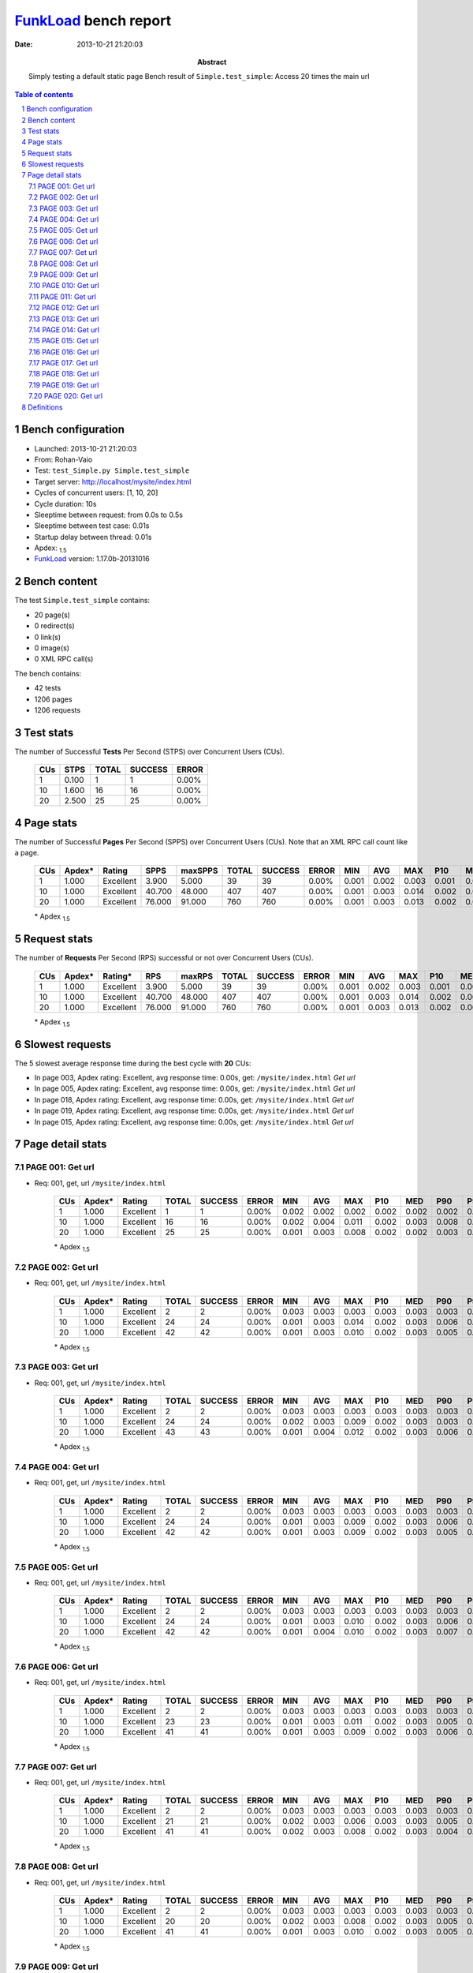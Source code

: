 ======================
FunkLoad_ bench report
======================


:date: 2013-10-21 21:20:03
:abstract: Simply testing a default static page
           Bench result of ``Simple.test_simple``: 
           Access 20 times the main url

.. _FunkLoad: http://funkload.nuxeo.org/
.. sectnum::    :depth: 2
.. contents:: Table of contents
.. |APDEXT| replace:: \ :sub:`1.5`

Bench configuration
-------------------

* Launched: 2013-10-21 21:20:03
* From: Rohan-Vaio
* Test: ``test_Simple.py Simple.test_simple``
* Target server: http://localhost/mysite/index.html
* Cycles of concurrent users: [1, 10, 20]
* Cycle duration: 10s
* Sleeptime between request: from 0.0s to 0.5s
* Sleeptime between test case: 0.01s
* Startup delay between thread: 0.01s
* Apdex: |APDEXT|
* FunkLoad_ version: 1.17.0b-20131016


Bench content
-------------

The test ``Simple.test_simple`` contains: 

* 20 page(s)
* 0 redirect(s)
* 0 link(s)
* 0 image(s)
* 0 XML RPC call(s)

The bench contains:

* 42 tests
* 1206 pages
* 1206 requests


Test stats
----------

The number of Successful **Tests** Per Second (STPS) over Concurrent Users (CUs).

 .. image:: tests.png

 ================== ================== ================== ================== ==================
                CUs               STPS              TOTAL            SUCCESS              ERROR
 ================== ================== ================== ================== ==================
                  1              0.100                  1                  1             0.00%
                 10              1.600                 16                 16             0.00%
                 20              2.500                 25                 25             0.00%
 ================== ================== ================== ================== ==================



Page stats
----------

The number of Successful **Pages** Per Second (SPPS) over Concurrent Users (CUs).
Note that an XML RPC call count like a page.

 .. image:: pages_spps.png
 .. image:: pages.png

 ================== ================== ================== ================== ================== ================== ================== ================== ================== ================== ================== ================== ================== ================== ==================
                CUs             Apdex*             Rating               SPPS            maxSPPS              TOTAL            SUCCESS              ERROR                MIN                AVG                MAX                P10                MED                P90                P95
 ================== ================== ================== ================== ================== ================== ================== ================== ================== ================== ================== ================== ================== ================== ==================
                  1              1.000          Excellent              3.900              5.000                 39                 39             0.00%              0.001              0.002              0.003              0.001              0.003              0.003              0.003
                 10              1.000          Excellent             40.700             48.000                407                407             0.00%              0.001              0.003              0.014              0.002              0.003              0.005              0.006
                 20              1.000          Excellent             76.000             91.000                760                760             0.00%              0.001              0.003              0.013              0.002              0.003              0.006              0.008
 ================== ================== ================== ================== ================== ================== ================== ================== ================== ================== ================== ================== ================== ================== ==================

 \* Apdex |APDEXT|

Request stats
-------------

The number of **Requests** Per Second (RPS) successful or not over Concurrent Users (CUs).

 .. image:: requests_rps.png
 .. image:: requests.png
 .. image:: time_rps.png

 ================== ================== ================== ================== ================== ================== ================== ================== ================== ================== ================== ================== ================== ================== ==================
                CUs             Apdex*            Rating*                RPS             maxRPS              TOTAL            SUCCESS              ERROR                MIN                AVG                MAX                P10                MED                P90                P95
 ================== ================== ================== ================== ================== ================== ================== ================== ================== ================== ================== ================== ================== ================== ==================
                  1              1.000          Excellent              3.900              5.000                 39                 39             0.00%              0.001              0.002              0.003              0.001              0.003              0.003              0.003
                 10              1.000          Excellent             40.700             48.000                407                407             0.00%              0.001              0.003              0.014              0.002              0.003              0.005              0.006
                 20              1.000          Excellent             76.000             91.000                760                760             0.00%              0.001              0.003              0.013              0.002              0.003              0.006              0.008
 ================== ================== ================== ================== ================== ================== ================== ================== ================== ================== ================== ================== ================== ================== ==================

 \* Apdex |APDEXT|

Slowest requests
----------------

The 5 slowest average response time during the best cycle with **20** CUs:

* In page 003, Apdex rating: Excellent, avg response time: 0.00s, get: ``/mysite/index.html``
  `Get url`
* In page 005, Apdex rating: Excellent, avg response time: 0.00s, get: ``/mysite/index.html``
  `Get url`
* In page 018, Apdex rating: Excellent, avg response time: 0.00s, get: ``/mysite/index.html``
  `Get url`
* In page 019, Apdex rating: Excellent, avg response time: 0.00s, get: ``/mysite/index.html``
  `Get url`
* In page 015, Apdex rating: Excellent, avg response time: 0.00s, get: ``/mysite/index.html``
  `Get url`

Page detail stats
-----------------


PAGE 001: Get url
~~~~~~~~~~~~~~~~~

* Req: 001, get, url ``/mysite/index.html``

     .. image:: request_001.001.png

     ================== ================== ================== ================== ================== ================== ================== ================== ================== ================== ================== ================== ==================
                    CUs             Apdex*             Rating              TOTAL            SUCCESS              ERROR                MIN                AVG                MAX                P10                MED                P90                P95
     ================== ================== ================== ================== ================== ================== ================== ================== ================== ================== ================== ================== ==================
                      1              1.000          Excellent                  1                  1             0.00%              0.002              0.002              0.002              0.002              0.002              0.002              0.002
                     10              1.000          Excellent                 16                 16             0.00%              0.002              0.004              0.011              0.002              0.003              0.008              0.011
                     20              1.000          Excellent                 25                 25             0.00%              0.001              0.003              0.008              0.002              0.002              0.003              0.006
     ================== ================== ================== ================== ================== ================== ================== ================== ================== ================== ================== ================== ==================

     \* Apdex |APDEXT|

PAGE 002: Get url
~~~~~~~~~~~~~~~~~

* Req: 001, get, url ``/mysite/index.html``

     .. image:: request_002.001.png

     ================== ================== ================== ================== ================== ================== ================== ================== ================== ================== ================== ================== ==================
                    CUs             Apdex*             Rating              TOTAL            SUCCESS              ERROR                MIN                AVG                MAX                P10                MED                P90                P95
     ================== ================== ================== ================== ================== ================== ================== ================== ================== ================== ================== ================== ==================
                      1              1.000          Excellent                  2                  2             0.00%              0.003              0.003              0.003              0.003              0.003              0.003              0.003
                     10              1.000          Excellent                 24                 24             0.00%              0.001              0.003              0.014              0.002              0.003              0.006              0.008
                     20              1.000          Excellent                 42                 42             0.00%              0.001              0.003              0.010              0.002              0.003              0.005              0.006
     ================== ================== ================== ================== ================== ================== ================== ================== ================== ================== ================== ================== ==================

     \* Apdex |APDEXT|

PAGE 003: Get url
~~~~~~~~~~~~~~~~~

* Req: 001, get, url ``/mysite/index.html``

     .. image:: request_003.001.png

     ================== ================== ================== ================== ================== ================== ================== ================== ================== ================== ================== ================== ==================
                    CUs             Apdex*             Rating              TOTAL            SUCCESS              ERROR                MIN                AVG                MAX                P10                MED                P90                P95
     ================== ================== ================== ================== ================== ================== ================== ================== ================== ================== ================== ================== ==================
                      1              1.000          Excellent                  2                  2             0.00%              0.003              0.003              0.003              0.003              0.003              0.003              0.003
                     10              1.000          Excellent                 24                 24             0.00%              0.002              0.003              0.009              0.002              0.003              0.003              0.003
                     20              1.000          Excellent                 43                 43             0.00%              0.001              0.004              0.012              0.002              0.003              0.006              0.010
     ================== ================== ================== ================== ================== ================== ================== ================== ================== ================== ================== ================== ==================

     \* Apdex |APDEXT|

PAGE 004: Get url
~~~~~~~~~~~~~~~~~

* Req: 001, get, url ``/mysite/index.html``

     .. image:: request_004.001.png

     ================== ================== ================== ================== ================== ================== ================== ================== ================== ================== ================== ================== ==================
                    CUs             Apdex*             Rating              TOTAL            SUCCESS              ERROR                MIN                AVG                MAX                P10                MED                P90                P95
     ================== ================== ================== ================== ================== ================== ================== ================== ================== ================== ================== ================== ==================
                      1              1.000          Excellent                  2                  2             0.00%              0.003              0.003              0.003              0.003              0.003              0.003              0.003
                     10              1.000          Excellent                 24                 24             0.00%              0.001              0.003              0.009              0.002              0.003              0.006              0.009
                     20              1.000          Excellent                 42                 42             0.00%              0.001              0.003              0.009              0.002              0.003              0.005              0.005
     ================== ================== ================== ================== ================== ================== ================== ================== ================== ================== ================== ================== ==================

     \* Apdex |APDEXT|

PAGE 005: Get url
~~~~~~~~~~~~~~~~~

* Req: 001, get, url ``/mysite/index.html``

     .. image:: request_005.001.png

     ================== ================== ================== ================== ================== ================== ================== ================== ================== ================== ================== ================== ==================
                    CUs             Apdex*             Rating              TOTAL            SUCCESS              ERROR                MIN                AVG                MAX                P10                MED                P90                P95
     ================== ================== ================== ================== ================== ================== ================== ================== ================== ================== ================== ================== ==================
                      1              1.000          Excellent                  2                  2             0.00%              0.003              0.003              0.003              0.003              0.003              0.003              0.003
                     10              1.000          Excellent                 24                 24             0.00%              0.001              0.003              0.010              0.002              0.003              0.006              0.007
                     20              1.000          Excellent                 42                 42             0.00%              0.001              0.004              0.010              0.002              0.003              0.007              0.008
     ================== ================== ================== ================== ================== ================== ================== ================== ================== ================== ================== ================== ==================

     \* Apdex |APDEXT|

PAGE 006: Get url
~~~~~~~~~~~~~~~~~

* Req: 001, get, url ``/mysite/index.html``

     .. image:: request_006.001.png

     ================== ================== ================== ================== ================== ================== ================== ================== ================== ================== ================== ================== ==================
                    CUs             Apdex*             Rating              TOTAL            SUCCESS              ERROR                MIN                AVG                MAX                P10                MED                P90                P95
     ================== ================== ================== ================== ================== ================== ================== ================== ================== ================== ================== ================== ==================
                      1              1.000          Excellent                  2                  2             0.00%              0.003              0.003              0.003              0.003              0.003              0.003              0.003
                     10              1.000          Excellent                 23                 23             0.00%              0.001              0.003              0.011              0.002              0.003              0.005              0.006
                     20              1.000          Excellent                 41                 41             0.00%              0.001              0.003              0.009              0.002              0.003              0.006              0.006
     ================== ================== ================== ================== ================== ================== ================== ================== ================== ================== ================== ================== ==================

     \* Apdex |APDEXT|

PAGE 007: Get url
~~~~~~~~~~~~~~~~~

* Req: 001, get, url ``/mysite/index.html``

     .. image:: request_007.001.png

     ================== ================== ================== ================== ================== ================== ================== ================== ================== ================== ================== ================== ==================
                    CUs             Apdex*             Rating              TOTAL            SUCCESS              ERROR                MIN                AVG                MAX                P10                MED                P90                P95
     ================== ================== ================== ================== ================== ================== ================== ================== ================== ================== ================== ================== ==================
                      1              1.000          Excellent                  2                  2             0.00%              0.003              0.003              0.003              0.003              0.003              0.003              0.003
                     10              1.000          Excellent                 21                 21             0.00%              0.002              0.003              0.006              0.003              0.003              0.005              0.005
                     20              1.000          Excellent                 41                 41             0.00%              0.002              0.003              0.008              0.002              0.003              0.004              0.005
     ================== ================== ================== ================== ================== ================== ================== ================== ================== ================== ================== ================== ==================

     \* Apdex |APDEXT|

PAGE 008: Get url
~~~~~~~~~~~~~~~~~

* Req: 001, get, url ``/mysite/index.html``

     .. image:: request_008.001.png

     ================== ================== ================== ================== ================== ================== ================== ================== ================== ================== ================== ================== ==================
                    CUs             Apdex*             Rating              TOTAL            SUCCESS              ERROR                MIN                AVG                MAX                P10                MED                P90                P95
     ================== ================== ================== ================== ================== ================== ================== ================== ================== ================== ================== ================== ==================
                      1              1.000          Excellent                  2                  2             0.00%              0.003              0.003              0.003              0.003              0.003              0.003              0.003
                     10              1.000          Excellent                 20                 20             0.00%              0.002              0.003              0.008              0.002              0.003              0.005              0.008
                     20              1.000          Excellent                 41                 41             0.00%              0.001              0.003              0.010              0.002              0.003              0.005              0.006
     ================== ================== ================== ================== ================== ================== ================== ================== ================== ================== ================== ================== ==================

     \* Apdex |APDEXT|

PAGE 009: Get url
~~~~~~~~~~~~~~~~~

* Req: 001, get, url ``/mysite/index.html``

     .. image:: request_009.001.png

     ================== ================== ================== ================== ================== ================== ================== ================== ================== ================== ================== ================== ==================
                    CUs             Apdex*             Rating              TOTAL            SUCCESS              ERROR                MIN                AVG                MAX                P10                MED                P90                P95
     ================== ================== ================== ================== ================== ================== ================== ================== ================== ================== ================== ================== ==================
                      1              1.000          Excellent                  2                  2             0.00%              0.001              0.002              0.003              0.001              0.003              0.003              0.003
                     10              1.000          Excellent                 20                 20             0.00%              0.001              0.003              0.008              0.002              0.003              0.004              0.008
                     20              1.000          Excellent                 40                 40             0.00%              0.001              0.003              0.010              0.001              0.003              0.006              0.009
     ================== ================== ================== ================== ================== ================== ================== ================== ================== ================== ================== ================== ==================

     \* Apdex |APDEXT|

PAGE 010: Get url
~~~~~~~~~~~~~~~~~

* Req: 001, get, url ``/mysite/index.html``

     .. image:: request_010.001.png

     ================== ================== ================== ================== ================== ================== ================== ================== ================== ================== ================== ================== ==================
                    CUs             Apdex*             Rating              TOTAL            SUCCESS              ERROR                MIN                AVG                MAX                P10                MED                P90                P95
     ================== ================== ================== ================== ================== ================== ================== ================== ================== ================== ================== ================== ==================
                      1              1.000          Excellent                  2                  2             0.00%              0.003              0.003              0.003              0.003              0.003              0.003              0.003
                     10              1.000          Excellent                 20                 20             0.00%              0.001              0.003              0.007              0.002              0.003              0.006              0.007
                     20              1.000          Excellent                 40                 40             0.00%              0.002              0.003              0.011              0.002              0.003              0.006              0.007
     ================== ================== ================== ================== ================== ================== ================== ================== ================== ================== ================== ================== ==================

     \* Apdex |APDEXT|

PAGE 011: Get url
~~~~~~~~~~~~~~~~~

* Req: 001, get, url ``/mysite/index.html``

     .. image:: request_011.001.png

     ================== ================== ================== ================== ================== ================== ================== ================== ================== ================== ================== ================== ==================
                    CUs             Apdex*             Rating              TOTAL            SUCCESS              ERROR                MIN                AVG                MAX                P10                MED                P90                P95
     ================== ================== ================== ================== ================== ================== ================== ================== ================== ================== ================== ================== ==================
                      1              1.000          Excellent                  2                  2             0.00%              0.002              0.002              0.003              0.002              0.003              0.003              0.003
                     10              1.000          Excellent                 20                 20             0.00%              0.001              0.003              0.013              0.002              0.003              0.006              0.013
                     20              1.000          Excellent                 40                 40             0.00%              0.001              0.003              0.012              0.002              0.003              0.008              0.009
     ================== ================== ================== ================== ================== ================== ================== ================== ================== ================== ================== ================== ==================

     \* Apdex |APDEXT|

PAGE 012: Get url
~~~~~~~~~~~~~~~~~

* Req: 001, get, url ``/mysite/index.html``

     .. image:: request_012.001.png

     ================== ================== ================== ================== ================== ================== ================== ================== ================== ================== ================== ================== ==================
                    CUs             Apdex*             Rating              TOTAL            SUCCESS              ERROR                MIN                AVG                MAX                P10                MED                P90                P95
     ================== ================== ================== ================== ================== ================== ================== ================== ================== ================== ================== ================== ==================
                      1              1.000          Excellent                  2                  2             0.00%              0.001              0.002              0.003              0.001              0.003              0.003              0.003
                     10              1.000          Excellent                 20                 20             0.00%              0.001              0.003              0.009              0.003              0.003              0.004              0.009
                     20              1.000          Excellent                 40                 40             0.00%              0.001              0.003              0.009              0.001              0.003              0.007              0.009
     ================== ================== ================== ================== ================== ================== ================== ================== ================== ================== ================== ================== ==================

     \* Apdex |APDEXT|

PAGE 013: Get url
~~~~~~~~~~~~~~~~~

* Req: 001, get, url ``/mysite/index.html``

     .. image:: request_013.001.png

     ================== ================== ================== ================== ================== ================== ================== ================== ================== ================== ================== ================== ==================
                    CUs             Apdex*             Rating              TOTAL            SUCCESS              ERROR                MIN                AVG                MAX                P10                MED                P90                P95
     ================== ================== ================== ================== ================== ================== ================== ================== ================== ================== ================== ================== ==================
                      1              1.000          Excellent                  2                  2             0.00%              0.001              0.002              0.003              0.001              0.003              0.003              0.003
                     10              1.000          Excellent                 20                 20             0.00%              0.002              0.004              0.013              0.003              0.003              0.010              0.013
                     20              1.000          Excellent                 40                 40             0.00%              0.001              0.003              0.009              0.002              0.003              0.006              0.008
     ================== ================== ================== ================== ================== ================== ================== ================== ================== ================== ================== ================== ==================

     \* Apdex |APDEXT|

PAGE 014: Get url
~~~~~~~~~~~~~~~~~

* Req: 001, get, url ``/mysite/index.html``

     .. image:: request_014.001.png

     ================== ================== ================== ================== ================== ================== ================== ================== ================== ================== ================== ================== ==================
                    CUs             Apdex*             Rating              TOTAL            SUCCESS              ERROR                MIN                AVG                MAX                P10                MED                P90                P95
     ================== ================== ================== ================== ================== ================== ================== ================== ================== ================== ================== ================== ==================
                      1              1.000          Excellent                  2                  2             0.00%              0.001              0.002              0.003              0.001              0.003              0.003              0.003
                     10              1.000          Excellent                 20                 20             0.00%              0.001              0.003              0.009              0.002              0.003              0.003              0.009
                     20              1.000          Excellent                 40                 40             0.00%              0.001              0.003              0.012              0.001              0.003              0.006              0.008
     ================== ================== ================== ================== ================== ================== ================== ================== ================== ================== ================== ================== ==================

     \* Apdex |APDEXT|

PAGE 015: Get url
~~~~~~~~~~~~~~~~~

* Req: 001, get, url ``/mysite/index.html``

     .. image:: request_015.001.png

     ================== ================== ================== ================== ================== ================== ================== ================== ================== ================== ================== ================== ==================
                    CUs             Apdex*             Rating              TOTAL            SUCCESS              ERROR                MIN                AVG                MAX                P10                MED                P90                P95
     ================== ================== ================== ================== ================== ================== ================== ================== ================== ================== ================== ================== ==================
                      1              1.000          Excellent                  2                  2             0.00%              0.002              0.002              0.002              0.002              0.002              0.002              0.002
                     10              1.000          Excellent                 20                 20             0.00%              0.002              0.003              0.008              0.002              0.003              0.006              0.008
                     20              1.000          Excellent                 37                 37             0.00%              0.001              0.004              0.011              0.002              0.003              0.007              0.009
     ================== ================== ================== ================== ================== ================== ================== ================== ================== ================== ================== ================== ==================

     \* Apdex |APDEXT|

PAGE 016: Get url
~~~~~~~~~~~~~~~~~

* Req: 001, get, url ``/mysite/index.html``

     .. image:: request_016.001.png

     ================== ================== ================== ================== ================== ================== ================== ================== ================== ================== ================== ================== ==================
                    CUs             Apdex*             Rating              TOTAL            SUCCESS              ERROR                MIN                AVG                MAX                P10                MED                P90                P95
     ================== ================== ================== ================== ================== ================== ================== ================== ================== ================== ================== ================== ==================
                      1              1.000          Excellent                  2                  2             0.00%              0.001              0.002              0.003              0.001              0.003              0.003              0.003
                     10              1.000          Excellent                 20                 20             0.00%              0.001              0.003              0.006              0.002              0.003              0.006              0.006
                     20              1.000          Excellent                 37                 37             0.00%              0.001              0.003              0.012              0.001              0.003              0.006              0.011
     ================== ================== ================== ================== ================== ================== ================== ================== ================== ================== ================== ================== ==================

     \* Apdex |APDEXT|

PAGE 017: Get url
~~~~~~~~~~~~~~~~~

* Req: 001, get, url ``/mysite/index.html``

     .. image:: request_017.001.png

     ================== ================== ================== ================== ================== ================== ================== ================== ================== ================== ================== ================== ==================
                    CUs             Apdex*             Rating              TOTAL            SUCCESS              ERROR                MIN                AVG                MAX                P10                MED                P90                P95
     ================== ================== ================== ================== ================== ================== ================== ================== ================== ================== ================== ================== ==================
                      1              1.000          Excellent                  2                  2             0.00%              0.002              0.003              0.003              0.002              0.003              0.003              0.003
                     10              1.000          Excellent                 19                 19             0.00%              0.002              0.003              0.006              0.002              0.003              0.006              0.006
                     20              1.000          Excellent                 35                 35             0.00%              0.002              0.003              0.013              0.002              0.003              0.005              0.007
     ================== ================== ================== ================== ================== ================== ================== ================== ================== ================== ================== ================== ==================

     \* Apdex |APDEXT|

PAGE 018: Get url
~~~~~~~~~~~~~~~~~

* Req: 001, get, url ``/mysite/index.html``

     .. image:: request_018.001.png

     ================== ================== ================== ================== ================== ================== ================== ================== ================== ================== ================== ================== ==================
                    CUs             Apdex*             Rating              TOTAL            SUCCESS              ERROR                MIN                AVG                MAX                P10                MED                P90                P95
     ================== ================== ================== ================== ================== ================== ================== ================== ================== ================== ================== ================== ==================
                      1              1.000          Excellent                  2                  2             0.00%              0.002              0.002              0.003              0.002              0.003              0.003              0.003
                     10              1.000          Excellent                 19                 19             0.00%              0.001              0.003              0.006              0.001              0.003              0.004              0.006
                     20              1.000          Excellent                 34                 34             0.00%              0.001              0.004              0.012              0.002              0.003              0.008              0.010
     ================== ================== ================== ================== ================== ================== ================== ================== ================== ================== ================== ================== ==================

     \* Apdex |APDEXT|

PAGE 019: Get url
~~~~~~~~~~~~~~~~~

* Req: 001, get, url ``/mysite/index.html``

     .. image:: request_019.001.png

     ================== ================== ================== ================== ================== ================== ================== ================== ================== ================== ================== ================== ==================
                    CUs             Apdex*             Rating              TOTAL            SUCCESS              ERROR                MIN                AVG                MAX                P10                MED                P90                P95
     ================== ================== ================== ================== ================== ================== ================== ================== ================== ================== ================== ================== ==================
                      1              1.000          Excellent                  2                  2             0.00%              0.002              0.002              0.003              0.002              0.003              0.003              0.003
                     10              1.000          Excellent                 17                 17             0.00%              0.001              0.003              0.006              0.002              0.003              0.006              0.006
                     20              1.000          Excellent                 33                 33             0.00%              0.001              0.004              0.012              0.002              0.003              0.007              0.010
     ================== ================== ================== ================== ================== ================== ================== ================== ================== ================== ================== ================== ==================

     \* Apdex |APDEXT|

PAGE 020: Get url
~~~~~~~~~~~~~~~~~

* Req: 001, get, url ``/mysite/index.html``

     .. image:: request_020.001.png

     ================== ================== ================== ================== ================== ================== ================== ================== ================== ================== ================== ================== ==================
                    CUs             Apdex*             Rating              TOTAL            SUCCESS              ERROR                MIN                AVG                MAX                P10                MED                P90                P95
     ================== ================== ================== ================== ================== ================== ================== ================== ================== ================== ================== ================== ==================
                      1              1.000          Excellent                  2                  2             0.00%              0.002              0.002              0.002              0.002              0.002              0.002              0.002
                     10              1.000          Excellent                 16                 16             0.00%              0.002              0.002              0.004              0.002              0.003              0.003              0.004
                     20              1.000          Excellent                 27                 27             0.00%              0.002              0.003              0.007              0.002              0.003              0.003              0.004
     ================== ================== ================== ================== ================== ================== ================== ================== ================== ================== ================== ================== ==================

     \* Apdex |APDEXT|

Definitions
-----------

* CUs: Concurrent users or number of concurrent threads executing tests.
* Request: a single GET/POST/redirect/xmlrpc request.
* Page: a request with redirects and resource links (image, css, js) for an html page.
* STPS: Successful tests per second.
* SPPS: Successful pages per second.
* RPS: Requests per second, successful or not.
* maxSPPS: Maximum SPPS during the cycle.
* maxRPS: Maximum RPS during the cycle.
* MIN: Minimum response time for a page or request.
* AVG: Average response time for a page or request.
* MAX: Maximmum response time for a page or request.
* P10: 10th percentile, response time where 10 percent of pages or requests are delivered.
* MED: Median or 50th percentile, response time where half of pages or requests are delivered.
* P90: 90th percentile, response time where 90 percent of pages or requests are delivered.
* P95: 95th percentile, response time where 95 percent of pages or requests are delivered.
* Apdex T: Application Performance Index,
  this is a numerical measure of user satisfaction, it is based
  on three zones of application responsiveness:

  - Satisfied: The user is fully productive. This represents the
    time value (T seconds) below which users are not impeded by
    application response time.

  - Tolerating: The user notices performance lagging within
    responses greater than T, but continues the process.

  - Frustrated: Performance with a response time greater than 4*T
    seconds is unacceptable, and users may abandon the process.

    By default T is set to 1.5s this means that response time between 0
    and 1.5s the user is fully productive, between 1.5 and 6s the
    responsivness is tolerating and above 6s the user is frustrated.

    The Apdex score converts many measurements into one number on a
    uniform scale of 0-to-1 (0 = no users satisfied, 1 = all users
    satisfied).

    Visit http://www.apdex.org/ for more information.
* Rating: To ease interpretation the Apdex
  score is also represented as a rating:

  - U for UNACCEPTABLE represented in gray for a score between 0 and 0.5

  - P for POOR represented in red for a score between 0.5 and 0.7

  - F for FAIR represented in yellow for a score between 0.7 and 0.85

  - G for Good represented in green for a score between 0.85 and 0.94

  - E for Excellent represented in blue for a score between 0.94 and 1.

Report generated with FunkLoad_ 1.17.0b-20131016, more information available on the `FunkLoad site <http://funkload.nuxeo.org/#benching>`_.